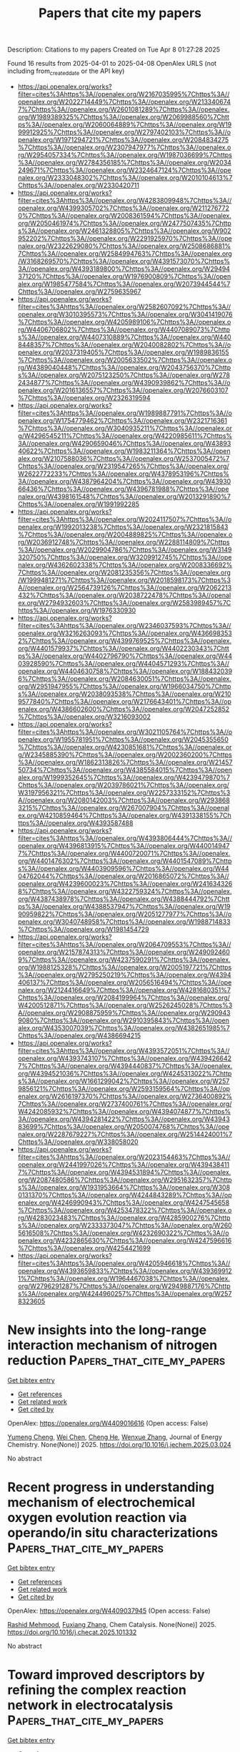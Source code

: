 #+TITLE: Papers that cite my papers
Description: Citations to my papers
Created on Tue Apr  8 01:27:28 2025

Found 16 results from 2025-04-01 to 2025-04-08
OpenAlex URLS (not including from_created_date or the API key)
- [[https://api.openalex.org/works?filter=cites%3Ahttps%3A//openalex.org/W2167035995%7Chttps%3A//openalex.org/W2022714449%7Chttps%3A//openalex.org/W2133406747%7Chttps%3A//openalex.org/W2601081289%7Chttps%3A//openalex.org/W1989389325%7Chttps%3A//openalex.org/W2069988560%7Chttps%3A//openalex.org/W2060064889%7Chttps%3A//openalex.org/W1999912925%7Chttps%3A//openalex.org/W2797402103%7Chttps%3A//openalex.org/W1971294721%7Chttps%3A//openalex.org/W2084834275%7Chttps%3A//openalex.org/W2307947977%7Chttps%3A//openalex.org/W2954057334%7Chttps%3A//openalex.org/W1987036699%7Chttps%3A//openalex.org/W2784356185%7Chttps%3A//openalex.org/W2034249671%7Chttps%3A//openalex.org/W2324647124%7Chttps%3A//openalex.org/W2333048302%7Chttps%3A//openalex.org/W2010104613%7Chttps%3A//openalex.org/W2330420711]]
- [[https://api.openalex.org/works?filter=cites%3Ahttps%3A//openalex.org/W4283809948%7Chttps%3A//openalex.org/W4399305702%7Chttps%3A//openalex.org/W2112767720%7Chttps%3A//openalex.org/W2008361594%7Chttps%3A//openalex.org/W2050461974%7Chttps%3A//openalex.org/W2477507435%7Chttps%3A//openalex.org/W2461328805%7Chttps%3A//openalex.org/W902952202%7Chttps%3A//openalex.org/W2291925970%7Chttps%3A//openalex.org/W2322629080%7Chttps%3A//openalex.org/W2508686881%7Chttps%3A//openalex.org/W2584994763%7Chttps%3A//openalex.org/W3168269570%7Chttps%3A//openalex.org/W4391573070%7Chttps%3A//openalex.org/W4393189800%7Chttps%3A//openalex.org/W2949437120%7Chttps%3A//openalex.org/W1976900809%7Chttps%3A//openalex.org/W1985477584%7Chttps%3A//openalex.org/W2073944544%7Chttps%3A//openalex.org/W2759635967]]
- [[https://api.openalex.org/works?filter=cites%3Ahttps%3A//openalex.org/W2582607092%7Chttps%3A//openalex.org/W3010395573%7Chttps%3A//openalex.org/W3041419076%7Chttps%3A//openalex.org/W4205989106%7Chttps%3A//openalex.org/W4406706802%7Chttps%3A//openalex.org/W4407089073%7Chttps%3A//openalex.org/W4407310889%7Chttps%3A//openalex.org/W4408448357%7Chttps%3A//openalex.org/W2040082802%7Chttps%3A//openalex.org/W2037319405%7Chttps%3A//openalex.org/W1989836155%7Chttps%3A//openalex.org/W2005633502%7Chttps%3A//openalex.org/W4389040448%7Chttps%3A//openalex.org/W2043756370%7Chttps%3A//openalex.org/W2075123250%7Chttps%3A//openalex.org/W2782434877%7Chttps%3A//openalex.org/W4390939862%7Chttps%3A//openalex.org/W2016136557%7Chttps%3A//openalex.org/W2076603107%7Chttps%3A//openalex.org/W2326319594]]
- [[https://api.openalex.org/works?filter=cites%3Ahttps%3A//openalex.org/W1989887791%7Chttps%3A//openalex.org/W1754779462%7Chttps%3A//openalex.org/W2321716361%7Chttps%3A//openalex.org/W3040935211%7Chttps%3A//openalex.org/W4296545211%7Chttps%3A//openalex.org/W4220985611%7Chttps%3A//openalex.org/W4290659046%7Chttps%3A//openalex.org/W4389340622%7Chttps%3A//openalex.org/W1983211364%7Chttps%3A//openalex.org/W2107588036%7Chttps%3A//openalex.org/W2537005472%7Chttps%3A//openalex.org/W2319547265%7Chttps%3A//openalex.org/W2622772233%7Chttps%3A//openalex.org/W4378953196%7Chttps%3A//openalex.org/W4387964204%7Chttps%3A//openalex.org/W4393066436%7Chttps%3A//openalex.org/W4396781988%7Chttps%3A//openalex.org/W4398161548%7Chttps%3A//openalex.org/W2013291890%7Chttps%3A//openalex.org/W1991992285]]
- [[https://api.openalex.org/works?filter=cites%3Ahttps%3A//openalex.org/W2024117507%7Chttps%3A//openalex.org/W1992013238%7Chttps%3A//openalex.org/W2321815843%7Chttps%3A//openalex.org/W2004889825%7Chttps%3A//openalex.org/W2036912748%7Chttps%3A//openalex.org/W2288114809%7Chttps%3A//openalex.org/W2029904786%7Chttps%3A//openalex.org/W3149320750%7Chttps%3A//openalex.org/W3209912745%7Chttps%3A//openalex.org/W4362602338%7Chttps%3A//openalex.org/W2008336692%7Chttps%3A//openalex.org/W2081235356%7Chttps%3A//openalex.org/W1999481271%7Chttps%3A//openalex.org/W2018598173%7Chttps%3A//openalex.org/W2564739126%7Chttps%3A//openalex.org/W2062213432%7Chttps%3A//openalex.org/W2038722478%7Chttps%3A//openalex.org/W2794932603%7Chttps%3A//openalex.org/W2583989457%7Chttps%3A//openalex.org/W1976330930]]
- [[https://api.openalex.org/works?filter=cites%3Ahttps%3A//openalex.org/W2346037593%7Chttps%3A//openalex.org/W3216263093%7Chttps%3A//openalex.org/W4366983532%7Chttps%3A//openalex.org/W4399769525%7Chttps%3A//openalex.org/W4401579937%7Chttps%3A//openalex.org/W4402230343%7Chttps%3A//openalex.org/W4402796790%7Chttps%3A//openalex.org/W4403928590%7Chttps%3A//openalex.org/W4404571293%7Chttps%3A//openalex.org/W4404630758%7Chttps%3A//openalex.org/W1884320396%7Chttps%3A//openalex.org/W2084630051%7Chttps%3A//openalex.org/W2951947955%7Chttps%3A//openalex.org/W1966034750%7Chttps%3A//openalex.org/W2038093538%7Chttps%3A//openalex.org/W2109577840%7Chttps%3A//openalex.org/W2176643401%7Chttps%3A//openalex.org/W4386602600%7Chttps%3A//openalex.org/W2047252852%7Chttps%3A//openalex.org/W3216093002]]
- [[https://api.openalex.org/works?filter=cites%3Ahttps%3A//openalex.org/W3021105764%7Chttps%3A//openalex.org/W1955781951%7Chttps%3A//openalex.org/W2045355650%7Chttps%3A//openalex.org/W4230851681%7Chttps%3A//openalex.org/W2345885390%7Chttps%3A//openalex.org/W2002360200%7Chttps%3A//openalex.org/W1862313826%7Chttps%3A//openalex.org/W2145750734%7Chttps%3A//openalex.org/W4385584015%7Chttps%3A//openalex.org/W1999352645%7Chttps%3A//openalex.org/W4239479870%7Chttps%3A//openalex.org/W2039786021%7Chttps%3A//openalex.org/W3197956321%7Chttps%3A//openalex.org/W2257333152%7Chttps%3A//openalex.org/W2080142003%7Chttps%3A//openalex.org/W2938683215%7Chttps%3A//openalex.org/W267007904%7Chttps%3A//openalex.org/W4210859464%7Chttps%3A//openalex.org/W4391338155%7Chttps%3A//openalex.org/W4393587488]]
- [[https://api.openalex.org/works?filter=cites%3Ahttps%3A//openalex.org/W4393806444%7Chttps%3A//openalex.org/W4396813915%7Chttps%3A//openalex.org/W4400149477%7Chttps%3A//openalex.org/W4400720071%7Chttps%3A//openalex.org/W4401476302%7Chttps%3A//openalex.org/W4401547089%7Chttps%3A//openalex.org/W4403909596%7Chttps%3A//openalex.org/W4404762044%7Chttps%3A//openalex.org/W2016865072%7Chttps%3A//openalex.org/W4239600023%7Chttps%3A//openalex.org/W2416343268%7Chttps%3A//openalex.org/W4322759324%7Chttps%3A//openalex.org/W4387438978%7Chttps%3A//openalex.org/W4388444792%7Chttps%3A//openalex.org/W4388537947%7Chttps%3A//openalex.org/W1990959822%7Chttps%3A//openalex.org/W2051277977%7Chttps%3A//openalex.org/W3040748958%7Chttps%3A//openalex.org/W1988714833%7Chttps%3A//openalex.org/W1981454729]]
- [[https://api.openalex.org/works?filter=cites%3Ahttps%3A//openalex.org/W2064709553%7Chttps%3A//openalex.org/W2157874313%7Chttps%3A//openalex.org/W2490924609%7Chttps%3A//openalex.org/W4237590291%7Chttps%3A//openalex.org/W1988125328%7Chttps%3A//openalex.org/W2005197721%7Chttps%3A//openalex.org/W2795250219%7Chttps%3A//openalex.org/W4394406137%7Chttps%3A//openalex.org/W2056516494%7Chttps%3A//openalex.org/W2124416649%7Chttps%3A//openalex.org/W4281680351%7Chttps%3A//openalex.org/W2084199964%7Chttps%3A//openalex.org/W4200512871%7Chttps%3A//openalex.org/W2526245028%7Chttps%3A//openalex.org/W2908875959%7Chttps%3A//openalex.org/W2909439080%7Chttps%3A//openalex.org/W2910395843%7Chttps%3A//openalex.org/W4353007039%7Chttps%3A//openalex.org/W4382651985%7Chttps%3A//openalex.org/W4386694215]]
- [[https://api.openalex.org/works?filter=cites%3Ahttps%3A//openalex.org/W4393572051%7Chttps%3A//openalex.org/W4393743107%7Chttps%3A//openalex.org/W4394266427%7Chttps%3A//openalex.org/W4394440837%7Chttps%3A//openalex.org/W4394521036%7Chttps%3A//openalex.org/W4245313022%7Chttps%3A//openalex.org/W1661299042%7Chttps%3A//openalex.org/W2579856121%7Chttps%3A//openalex.org/W2593159564%7Chttps%3A//openalex.org/W2616197370%7Chttps%3A//openalex.org/W2736400892%7Chttps%3A//openalex.org/W2737400761%7Chttps%3A//openalex.org/W4242085932%7Chttps%3A//openalex.org/W4394074877%7Chttps%3A//openalex.org/W4394281422%7Chttps%3A//openalex.org/W4394383699%7Chttps%3A//openalex.org/W2050074768%7Chttps%3A//openalex.org/W2287679227%7Chttps%3A//openalex.org/W2514424001%7Chttps%3A//openalex.org/W338058020]]
- [[https://api.openalex.org/works?filter=cites%3Ahttps%3A//openalex.org/W2023154463%7Chttps%3A//openalex.org/W2441997026%7Chttps%3A//openalex.org/W4394384117%7Chttps%3A//openalex.org/W4394531894%7Chttps%3A//openalex.org/W2087480586%7Chttps%3A//openalex.org/W2951632357%7Chttps%3A//openalex.org/W1931953664%7Chttps%3A//openalex.org/W3080131370%7Chttps%3A//openalex.org/W4244843289%7Chttps%3A//openalex.org/W4246990943%7Chttps%3A//openalex.org/W4247545658%7Chttps%3A//openalex.org/W4253478322%7Chttps%3A//openalex.org/W4283023483%7Chttps%3A//openalex.org/W4285900276%7Chttps%3A//openalex.org/W2333373047%7Chttps%3A//openalex.org/W2605616508%7Chttps%3A//openalex.org/W4232690322%7Chttps%3A//openalex.org/W4232865630%7Chttps%3A//openalex.org/W4247596616%7Chttps%3A//openalex.org/W4254421699]]
- [[https://api.openalex.org/works?filter=cites%3Ahttps%3A//openalex.org/W4205946618%7Chttps%3A//openalex.org/W4393659833%7Chttps%3A//openalex.org/W4393699121%7Chttps%3A//openalex.org/W1964467038%7Chttps%3A//openalex.org/W2796291287%7Chttps%3A//openalex.org/W2949887176%7Chttps%3A//openalex.org/W4244960257%7Chttps%3A//openalex.org/W2578323605]]

* New insights into the long-range interaction mechanism of nitrogen reduction  :Papers_that_cite_my_papers:
:PROPERTIES:
:UUID: https://openalex.org/W4409016616
:TOPICS: Ammonia Synthesis and Nitrogen Reduction, Catalytic Processes in Materials Science, Hydrogen Storage and Materials
:PUBLICATION_DATE: 2025-03-01
:END:    
    
[[elisp:(doi-add-bibtex-entry "https://doi.org/10.1016/j.jechem.2025.03.024")][Get bibtex entry]] 

- [[elisp:(progn (xref--push-markers (current-buffer) (point)) (oa--referenced-works "https://openalex.org/W4409016616"))][Get references]]
- [[elisp:(progn (xref--push-markers (current-buffer) (point)) (oa--related-works "https://openalex.org/W4409016616"))][Get related work]]
- [[elisp:(progn (xref--push-markers (current-buffer) (point)) (oa--cited-by-works "https://openalex.org/W4409016616"))][Get cited by]]

OpenAlex: https://openalex.org/W4409016616 (Open access: False)
    
[[https://openalex.org/A5016772197][Yumeng Cheng]], [[https://openalex.org/A5100696747][Wei Chen]], [[https://openalex.org/A5100330324][Cheng He]], [[https://openalex.org/A5103211419][Wenxue Zhang]], Journal of Energy Chemistry. None(None)] 2025. https://doi.org/10.1016/j.jechem.2025.03.024 
     
No abstract    

    

* Recent progress in understanding mechanism of electrochemical oxygen evolution reaction via operando/in situ characterizations  :Papers_that_cite_my_papers:
:PROPERTIES:
:UUID: https://openalex.org/W4409037945
:TOPICS: Electrocatalysts for Energy Conversion, Electrochemical Analysis and Applications, Fuel Cells and Related Materials
:PUBLICATION_DATE: 2025-03-01
:END:    
    
[[elisp:(doi-add-bibtex-entry "https://doi.org/10.1016/j.checat.2025.101332")][Get bibtex entry]] 

- [[elisp:(progn (xref--push-markers (current-buffer) (point)) (oa--referenced-works "https://openalex.org/W4409037945"))][Get references]]
- [[elisp:(progn (xref--push-markers (current-buffer) (point)) (oa--related-works "https://openalex.org/W4409037945"))][Get related work]]
- [[elisp:(progn (xref--push-markers (current-buffer) (point)) (oa--cited-by-works "https://openalex.org/W4409037945"))][Get cited by]]

OpenAlex: https://openalex.org/W4409037945 (Open access: False)
    
[[https://openalex.org/A5056341133][Rashid Mehmood]], [[https://openalex.org/A5033612713][Fuxiang Zhang]], Chem Catalysis. None(None)] 2025. https://doi.org/10.1016/j.checat.2025.101332 
     
No abstract    

    

* Toward improved descriptors by refining the complex reaction network in electrocatalysis  :Papers_that_cite_my_papers:
:PROPERTIES:
:UUID: https://openalex.org/W4409038379
:TOPICS: CO2 Reduction Techniques and Catalysts, Electrocatalysts for Energy Conversion, Electrochemical Analysis and Applications
:PUBLICATION_DATE: 2025-04-01
:END:    
    
[[elisp:(doi-add-bibtex-entry "https://doi.org/10.1063/5.0255158")][Get bibtex entry]] 

- [[elisp:(progn (xref--push-markers (current-buffer) (point)) (oa--referenced-works "https://openalex.org/W4409038379"))][Get references]]
- [[elisp:(progn (xref--push-markers (current-buffer) (point)) (oa--related-works "https://openalex.org/W4409038379"))][Get related work]]
- [[elisp:(progn (xref--push-markers (current-buffer) (point)) (oa--cited-by-works "https://openalex.org/W4409038379"))][Get cited by]]

OpenAlex: https://openalex.org/W4409038379 (Open access: True)
    
[[https://openalex.org/A5100717048][Lu Han]], [[https://openalex.org/A5112073574][Huan Li]], [[https://openalex.org/A5030617408][Jun Long]], [[https://openalex.org/A5100348631][Hao Li]], [[https://openalex.org/A5004947752][Jianping Xiao]], The Journal of Chemical Physics. 162(13)] 2025. https://doi.org/10.1063/5.0255158  ([[https://pubs.aip.org/aip/jcp/article-pdf/doi/10.1063/5.0255158/20463163/130901_1_5.0255158.pdf][pdf]])
     
Electrocatalysis is one of the key technologies for developing sustainable and fossil resource free routes to produce fuels and chemicals. The limiting potential (UL), defined by the reaction free energy of the most difficult electrochemical step in a given pathway, is an effective descriptor for establishing the activity trend of a set of electrocatalysts, allowing high throughput screening of new catalysts. However, the reaction network of electrocatalytic processes is rather complex, especially for the reactions with necessary thermochemical steps, e.g., the synthesis of valuable C–N bond-containing chemicals. Thermochemical steps cannot be significantly enhanced by electrode potentials, where kinetics is a non-negligible issue at even high overpotentials. This makes it challenge by using limiting potential to accurately describe activity trends for the reactions with necessary thermochemical steps. To this end, we propose an effective scheme to determine an improved descriptor. We suggest refining the rather complex reaction network at first. In particular, it is suggested to decouple electro- and thermochemical steps and exclude the unfavorable pathways with an excessively high thermochemical barrier. Then, a global comparison among the other pathways can be made, to determine the optimal pathway and the improved descriptor (the reaction free energy of the most difficult step of the optimal pathway, defined as ΔGrRPD-limiting). In addition, the studies on reaction kinetics are also suggested to understand the exception of the best catalysts and provide the direction of experimental optimization. This scheme is of a great compromise between practical efficiency and the accuracy toward the rational design of electrocatalysts.    

    

* Surface strain hampers dissociation and induces curious rotational-alignment effect for HCl on the Au/Cu(111) alloy surface  :Papers_that_cite_my_papers:
:PROPERTIES:
:UUID: https://openalex.org/W4409038844
:TOPICS: Advanced Chemical Physics Studies, nanoparticles nucleation surface interactions, Physics of Superconductivity and Magnetism
:PUBLICATION_DATE: 2025-04-01
:END:    
    
[[elisp:(doi-add-bibtex-entry "https://doi.org/10.1063/5.0260125")][Get bibtex entry]] 

- [[elisp:(progn (xref--push-markers (current-buffer) (point)) (oa--referenced-works "https://openalex.org/W4409038844"))][Get references]]
- [[elisp:(progn (xref--push-markers (current-buffer) (point)) (oa--related-works "https://openalex.org/W4409038844"))][Get related work]]
- [[elisp:(progn (xref--push-markers (current-buffer) (point)) (oa--cited-by-works "https://openalex.org/W4409038844"))][Get cited by]]

OpenAlex: https://openalex.org/W4409038844 (Open access: False)
    
[[https://openalex.org/A5101464359][Tianhui Liu]], [[https://openalex.org/A5004521183][Bina Fu]], [[https://openalex.org/A5039069280][Dong H. Zhang]], The Journal of Chemical Physics. 162(13)] 2025. https://doi.org/10.1063/5.0260125 
     
We present the first six-dimensional quantum dynamics study of HCl on a strained pseudomorphic monolayer of Au deposited on a Cu(111) substrate, utilizing a newly developed machine learning-based potential energy surface. The strain in the surface lattice, resulting from a 12.62% compression of the Au monolayer, induces a significant high barrier height (1.81 eV) and a tight saddle point. These effects lead to a marked suppression of the reactivity of ground-state HCl (v = 0) on Au/Cu(111), while the dissociation probability of vibrationally excited (v = 1) HCl increases substantially. As a result, the vibrational efficiency is notably higher compared to those for HCl on pure Au(111) and alloyed Au/Ag(111) surfaces. In addition, the surface strain induces a distinctive rotational alignment effect in the title reaction, where for HCl in the (v = 0, j) states, dissociation is most favorable when an HCl molecule collides with its rotation perpendicular to the Au/Cu(111) surface (the cartwheel alignment). In contrast, for HCl in the (v = 1, j) states, the opposite (helicopter) alignment is preferred. This leads to a pronounced difference in the effects of rotational excitation, depending on whether HCl is initially in the ground or excited vibrational state.    

    

* Quantum simulations of chemistry in first quantization with any basis set  :Papers_that_cite_my_papers:
:PROPERTIES:
:UUID: https://openalex.org/W4409047502
:TOPICS: Molecular spectroscopy and chirality, Spectroscopy and Quantum Chemical Studies, Advanced Chemical Physics Studies
:PUBLICATION_DATE: 2025-04-01
:END:    
    
[[elisp:(doi-add-bibtex-entry "https://doi.org/10.1038/s41534-025-00987-1")][Get bibtex entry]] 

- [[elisp:(progn (xref--push-markers (current-buffer) (point)) (oa--referenced-works "https://openalex.org/W4409047502"))][Get references]]
- [[elisp:(progn (xref--push-markers (current-buffer) (point)) (oa--related-works "https://openalex.org/W4409047502"))][Get related work]]
- [[elisp:(progn (xref--push-markers (current-buffer) (point)) (oa--cited-by-works "https://openalex.org/W4409047502"))][Get cited by]]

OpenAlex: https://openalex.org/W4409047502 (Open access: True)
    
[[https://openalex.org/A5107099535][Timothy N. Georges]], [[https://openalex.org/A5034897787][Marius Bothe]], [[https://openalex.org/A5052000773][Christoph Sünderhauf]], [[https://openalex.org/A5045950971][Bjorn K. Berntson]], [[https://openalex.org/A5000488148][Róbert Izsák]], [[https://openalex.org/A5065009192][Aleksei V. Ivanov]], npj Quantum Information. 11(1)] 2025. https://doi.org/10.1038/s41534-025-00987-1 
     
No abstract    

    

* DFT study on single-atom catalysts of Fe-V2CS2 with low overpotential and high selectivity  :Papers_that_cite_my_papers:
:PROPERTIES:
:UUID: https://openalex.org/W4409051811
:TOPICS: Electrocatalysts for Energy Conversion, Catalysis and Hydrodesulfurization Studies, Catalytic Processes in Materials Science
:PUBLICATION_DATE: 2025-03-01
:END:    
    
[[elisp:(doi-add-bibtex-entry "https://doi.org/10.1016/j.matlet.2025.138467")][Get bibtex entry]] 

- [[elisp:(progn (xref--push-markers (current-buffer) (point)) (oa--referenced-works "https://openalex.org/W4409051811"))][Get references]]
- [[elisp:(progn (xref--push-markers (current-buffer) (point)) (oa--related-works "https://openalex.org/W4409051811"))][Get related work]]
- [[elisp:(progn (xref--push-markers (current-buffer) (point)) (oa--cited-by-works "https://openalex.org/W4409051811"))][Get cited by]]

OpenAlex: https://openalex.org/W4409051811 (Open access: False)
    
[[https://openalex.org/A5102818611][Yibo Sun]], [[https://openalex.org/A5075309034][Xiujuan Tan]], [[https://openalex.org/A5035271390][X.Y. Zhang]], [[https://openalex.org/A5047504462][Yong Wang]], [[https://openalex.org/A5111279697][Zeliang Ju]], [[https://openalex.org/A5019864544][Qingxin Kang]], Materials Letters. None(None)] 2025. https://doi.org/10.1016/j.matlet.2025.138467 
     
No abstract    

    

* Revealing Substituent Effects in CO to CH3OH Conversion on a Cobalt Phthalocyanine Catalyst Using DFT Method  :Papers_that_cite_my_papers:
:PROPERTIES:
:UUID: https://openalex.org/W4409052190
:TOPICS: CO2 Reduction Techniques and Catalysts, Catalysis and Oxidation Reactions, Catalytic Processes in Materials Science
:PUBLICATION_DATE: 2025-04-01
:END:    
    
[[elisp:(doi-add-bibtex-entry "https://doi.org/10.1021/acs.jpcc.4c07097")][Get bibtex entry]] 

- [[elisp:(progn (xref--push-markers (current-buffer) (point)) (oa--referenced-works "https://openalex.org/W4409052190"))][Get references]]
- [[elisp:(progn (xref--push-markers (current-buffer) (point)) (oa--related-works "https://openalex.org/W4409052190"))][Get related work]]
- [[elisp:(progn (xref--push-markers (current-buffer) (point)) (oa--cited-by-works "https://openalex.org/W4409052190"))][Get cited by]]

OpenAlex: https://openalex.org/W4409052190 (Open access: False)
    
[[https://openalex.org/A5044514182][Prasenjit Das]], [[https://openalex.org/A5102790594][Ilya Grinberg]], The Journal of Physical Chemistry C. None(None)] 2025. https://doi.org/10.1021/acs.jpcc.4c07097 
     
No abstract    

    

* Anchoring single iridium atoms on defective nickel–iron layered double hydroxides for promoting oxygen evolution reaction  :Papers_that_cite_my_papers:
:PROPERTIES:
:UUID: https://openalex.org/W4409053420
:TOPICS: Electrocatalysts for Energy Conversion, Advanced battery technologies research, Fuel Cells and Related Materials
:PUBLICATION_DATE: 2025-03-01
:END:    
    
[[elisp:(doi-add-bibtex-entry "https://doi.org/10.1016/j.ces.2025.121606")][Get bibtex entry]] 

- [[elisp:(progn (xref--push-markers (current-buffer) (point)) (oa--referenced-works "https://openalex.org/W4409053420"))][Get references]]
- [[elisp:(progn (xref--push-markers (current-buffer) (point)) (oa--related-works "https://openalex.org/W4409053420"))][Get related work]]
- [[elisp:(progn (xref--push-markers (current-buffer) (point)) (oa--cited-by-works "https://openalex.org/W4409053420"))][Get cited by]]

OpenAlex: https://openalex.org/W4409053420 (Open access: False)
    
[[https://openalex.org/A5022376081][Jianguo Huang]], [[https://openalex.org/A5071600788][Ruijie Gao]], [[https://openalex.org/A5078249953][Baowei Wang]], [[https://openalex.org/A5037920786][Xun Cui]], [[https://openalex.org/A5021815094][Lun Pan]], [[https://openalex.org/A5031106159][Zhen‐Feng Huang]], [[https://openalex.org/A5068228666][Xiangwen Zhang]], [[https://openalex.org/A5107298993][Ji‐Jun Zou]], Chemical Engineering Science. None(None)] 2025. https://doi.org/10.1016/j.ces.2025.121606 
     
No abstract    

    

* V activated electro-epoxidation catalyst in membrane electrode assembly system for the production of propylene oxide  :Papers_that_cite_my_papers:
:PROPERTIES:
:UUID: https://openalex.org/W4409060602
:TOPICS: Electrocatalysts for Energy Conversion, Catalysis and Oxidation Reactions, Catalytic Processes in Materials Science
:PUBLICATION_DATE: 2025-04-01
:END:    
    
[[elisp:(doi-add-bibtex-entry "https://doi.org/10.1038/s41467-025-58486-y")][Get bibtex entry]] 

- [[elisp:(progn (xref--push-markers (current-buffer) (point)) (oa--referenced-works "https://openalex.org/W4409060602"))][Get references]]
- [[elisp:(progn (xref--push-markers (current-buffer) (point)) (oa--related-works "https://openalex.org/W4409060602"))][Get related work]]
- [[elisp:(progn (xref--push-markers (current-buffer) (point)) (oa--cited-by-works "https://openalex.org/W4409060602"))][Get cited by]]

OpenAlex: https://openalex.org/W4409060602 (Open access: True)
    
[[https://openalex.org/A5059774413][Yan Lin]], [[https://openalex.org/A5100423834][Hui Li]], [[https://openalex.org/A5114166182][Xiaodong Miao]], [[https://openalex.org/A5043583752][Yang Sun]], [[https://openalex.org/A5041301033][Hao Ren]], [[https://openalex.org/A5070975346][Xifeng Yu]], [[https://openalex.org/A5108933998][Wangyang Cui]], [[https://openalex.org/A5063554744][Mingbo Wu]], [[https://openalex.org/A5061300084][Zhongtao Li]], Nature Communications. 16(1)] 2025. https://doi.org/10.1038/s41467-025-58486-y 
     
No abstract    

    

* Materials for Electrocatalysis: Future Prospects in Energy Conversion  :Papers_that_cite_my_papers:
:PROPERTIES:
:UUID: https://openalex.org/W4409075137
:TOPICS: Advanced Photocatalysis Techniques, Electrocatalysts for Energy Conversion, MXene and MAX Phase Materials
:PUBLICATION_DATE: 2025-04-01
:END:    
    
[[elisp:(doi-add-bibtex-entry "https://doi.org/10.1002/tcr.202400254")][Get bibtex entry]] 

- [[elisp:(progn (xref--push-markers (current-buffer) (point)) (oa--referenced-works "https://openalex.org/W4409075137"))][Get references]]
- [[elisp:(progn (xref--push-markers (current-buffer) (point)) (oa--related-works "https://openalex.org/W4409075137"))][Get related work]]
- [[elisp:(progn (xref--push-markers (current-buffer) (point)) (oa--cited-by-works "https://openalex.org/W4409075137"))][Get cited by]]

OpenAlex: https://openalex.org/W4409075137 (Open access: False)
    
[[https://openalex.org/A5063840395][John M. George]], [[https://openalex.org/A5116874832][Susikumar Thangarasu]], [[https://openalex.org/A5066976698][J. Archana]], [[https://openalex.org/A5049775263][P. Justin Jesuraj]], The Chemical Record. None(None)] 2025. https://doi.org/10.1002/tcr.202400254 
     
Abstract Electrocatalysts play a pivotal role in various energy conversion processes, such as water splitting, batteries, carbon dioxide reduction, and fuel cell reactions, by significantly reducing the energy barrier and enhancing reaction kinetics. This review highlights the potential of earth‐abundant electrocatalysts, with a particular focus on their capabilities in critical electrochemical reactions, including oxygen evolution reaction, carbon dioxide reduction reaction, oxygen reduction reaction and hydrogen evolution reaction. Emphasis is also placed on bifunctional, trifunctional, and tetrafunctional performance, showcasing their adaptability and effectiveness across diverse energy applications. Exploration is done on a range of promising materials, including transition metal chalcogenides, MXenes, metal‐organic frameworks, covalent organic frameworks, and layered double hydroxides. By examining their intrinsic properties, structural versatility, and surface engineering strategies, this review sheds light on the factors that govern their catalytic efficiency and stability. The integration of experimental advancements with theoretical insights provides a deeper understanding of mechanisms driving their catalytic activity. Additionally, we address the scalability, cost‐effectiveness, and environmental impact of these materials, underlining their potential for large‐scale deployment. By synthesizing recent progress and identifying challenges, this work delivers a roadmap for the model and application of multifunctional electrocatalysts, fostering innovations that align with the goals of sustainable energy systems.    

    

* Porous Antimony Tin Oxide with a Particle Assembly Structure as an IrO2 Support for an Efficient Oxygen Evolution Reaction in Proton-Exchange Membrane Water Electrolysis  :Papers_that_cite_my_papers:
:PROPERTIES:
:UUID: https://openalex.org/W4409076512
:TOPICS: Fuel Cells and Related Materials, Electrocatalysts for Energy Conversion, Advanced battery technologies research
:PUBLICATION_DATE: 2025-04-01
:END:    
    
[[elisp:(doi-add-bibtex-entry "https://doi.org/10.1021/acsami.5c00875")][Get bibtex entry]] 

- [[elisp:(progn (xref--push-markers (current-buffer) (point)) (oa--referenced-works "https://openalex.org/W4409076512"))][Get references]]
- [[elisp:(progn (xref--push-markers (current-buffer) (point)) (oa--related-works "https://openalex.org/W4409076512"))][Get related work]]
- [[elisp:(progn (xref--push-markers (current-buffer) (point)) (oa--cited-by-works "https://openalex.org/W4409076512"))][Get cited by]]

OpenAlex: https://openalex.org/W4409076512 (Open access: False)
    
[[https://openalex.org/A5004187884][Zuobo Yang]], [[https://openalex.org/A5102632714][Xiaokuan Wu]], [[https://openalex.org/A5104305021][Leilei Cai]], [[https://openalex.org/A5101165186][Jimmy Yun]], [[https://openalex.org/A5008720433][Jie Zhang]], [[https://openalex.org/A5082435881][Xin Liang]], [[https://openalex.org/A5101489926][Hong Zhao]], ACS Applied Materials & Interfaces. None(None)] 2025. https://doi.org/10.1021/acsami.5c00875 
     
Proton-exchange membrane water electrolysis (PEMWE) holds great promise for hydrogen production applications. However, the reliance of PEMWE membrane electrodes on high loadings of expensive iridium poses a significant barrier to their commercial viability. Therefore, the development of high-performance oxygen evolution catalysts with a low iridium content is of critical importance. In this research, a porous antimony tin oxide (ATO) conductive support with a particle assembly aggregate structure was fabricated by a carbon template removal method. ATO-supported IrO2 exhibits significantly improved oxygen evolution reaction (OER) activity, with a much lower overpotential compared to the unsupported IrO2 catalyst. Moreover, it achieves 1.8 V at 2 A cm-2 with an ultralow loading of iridium (0.3 mgIr cm-2) for the proton-exchange membrane electrolyzer. Characterization techniques and density functional theory calculations have elucidated that the enhanced performance is attributed to the porous morphology of ATO and the strong metal oxide-support interaction between IrO2 and the ATO support. These findings validate the practicality of conductive nanostructured antimony-tin-oxide-supported catalysts for PEMWE applications and offer a pathway for the design of low-Ir OER catalysts.    

    

* Polydisperse Pt Deposits Over TiO2‐Nanotube‐Array‐Supported Ru Nanoparticles: Harnessing the Interfacial Synergy for Efficient Hydrogen Evolution Electrocatalysis  :Papers_that_cite_my_papers:
:PROPERTIES:
:UUID: https://openalex.org/W4409084727
:TOPICS: Electrocatalysts for Energy Conversion, Advanced battery technologies research, Fuel Cells and Related Materials
:PUBLICATION_DATE: 2025-04-01
:END:    
    
[[elisp:(doi-add-bibtex-entry "https://doi.org/10.1002/smll.202411870")][Get bibtex entry]] 

- [[elisp:(progn (xref--push-markers (current-buffer) (point)) (oa--referenced-works "https://openalex.org/W4409084727"))][Get references]]
- [[elisp:(progn (xref--push-markers (current-buffer) (point)) (oa--related-works "https://openalex.org/W4409084727"))][Get related work]]
- [[elisp:(progn (xref--push-markers (current-buffer) (point)) (oa--cited-by-works "https://openalex.org/W4409084727"))][Get cited by]]

OpenAlex: https://openalex.org/W4409084727 (Open access: False)
    
[[https://openalex.org/A5078000932][Mila N. Krstajić Pajić]], [[https://openalex.org/A5063501377][Ana S. Dobrota]], [[https://openalex.org/A5068442632][Anca Mazare]], [[https://openalex.org/A5005962457][Sladjana Djurdjić]], [[https://openalex.org/A5001744159][Xin Zhou]], [[https://openalex.org/A5042616956][Nikita Denisov]], [[https://openalex.org/A5013710184][Natalia V. Skorodumova]], [[https://openalex.org/A5035964159][Dragan Manojlović]], [[https://openalex.org/A5000537710][Rastko Vasilić]], [[https://openalex.org/A5079797338][Igor A. Pašti]], [[https://openalex.org/A5073750190][Patrik Schmuki]], [[https://openalex.org/A5065661057][U.Č. Lačnjevac]], Small. None(None)] 2025. https://doi.org/10.1002/smll.202411870 
     
Abstract Developing cost‐effective precious metal electrocatalysts for the hydrogen evolution reaction (HER) is key to realizing the economic viability of acidic water electrolysis. Herein, galvanic displacement is employed for in situ formation of bimetallic Pt/Ru deposits on H‐intercalated TiO 2 nanotube arrays. It is found that a two‐step procedure yields polydisperse deposits with a dominant fraction of Ru nanoparticles coated with atomic and subnanometric Pt islands. These Pt|Ru nanointerfaces induce charge transfer from Pt to Ru, which modulates the electronic structure of Pt sites for accelerated HER kinetics. By varying the platinization time in the second step, a balance between the exposure of catalytically active Pt|Ru nanointerfaces and the total number of Pt surface sites is achieved. The optimized composite, termed Ru‐30min@Pt‐30min, requires an overpotential of 58 mV to deliver a current density of 100 mA cm −2 in 1.0 m HClO 4 and maintains performance stability and structure integrity under prolonged operation. Moreover, it presents a 3.5‐fold increase in precious metal mass activity over Pt/C at η = 80 mV. Theoretical calculations reveal that the electronic interactions generated by Pt‐modification of Ru and hydrogenated TiO 2 surfaces provide multiple active sites with improved H ads energetics compared to pure Pt and Ru.    

    

* Carbon-Rich Selenide Monolayers as Metal-Free Catalysts for Oxygen Reduction Reactions: A First-Principles Investigation  :Papers_that_cite_my_papers:
:PROPERTIES:
:UUID: https://openalex.org/W4409092115
:TOPICS: Electrocatalysts for Energy Conversion, Fuel Cells and Related Materials, Advanced Photocatalysis Techniques
:PUBLICATION_DATE: 2025-04-01
:END:    
    
[[elisp:(doi-add-bibtex-entry "https://doi.org/10.3390/chemistry7020055")][Get bibtex entry]] 

- [[elisp:(progn (xref--push-markers (current-buffer) (point)) (oa--referenced-works "https://openalex.org/W4409092115"))][Get references]]
- [[elisp:(progn (xref--push-markers (current-buffer) (point)) (oa--related-works "https://openalex.org/W4409092115"))][Get related work]]
- [[elisp:(progn (xref--push-markers (current-buffer) (point)) (oa--cited-by-works "https://openalex.org/W4409092115"))][Get cited by]]

OpenAlex: https://openalex.org/W4409092115 (Open access: True)
    
[[https://openalex.org/A5100692702][Yao Xu]], [[https://openalex.org/A5061281298][Fengyu Li]], Chemistry. 7(2)] 2025. https://doi.org/10.3390/chemistry7020055 
     
Carbon-based materials have garnered significant attention for electrocatalysis applications in fuel cells due to their unique structural and electronic properties, but rapid oxygen reduction reaction (ORR) at the cathode of fuel cells is challenging. Dopants are typically used as active sites for ORR, and increasing the number of active sites for carbon-based catalysts remains a challenge. Here, we carried out first-principles calculations for the electrocatalytic ORR performance of the recently reported monolayer superconductors of carbon-rich selenides. Remarkably, the abundant C atoms serve as the active centers instead of the foreign atoms (Se). All the free energy changes during the ORR process are downhill, suggesting that these carbon-rich selenides hold promise as metal-free electrocatalysts for ORR. Note that the promising electrocatalytic performance of carbon-rich selenides is theoretically predicted; validation is encouraged for experimental efforts.    

    

* Definition of Important Terms  :Papers_that_cite_my_papers:
:PROPERTIES:
:UUID: https://openalex.org/W4409187927
:TOPICS: Biomedical Text Mining and Ontologies, Semantic Web and Ontologies, History and advancements in chemistry
:PUBLICATION_DATE: 2025-04-04
:END:    
    
[[elisp:(doi-add-bibtex-entry "https://doi.org/10.1002/9783527853205.ch4")][Get bibtex entry]] 

- [[elisp:(progn (xref--push-markers (current-buffer) (point)) (oa--referenced-works "https://openalex.org/W4409187927"))][Get references]]
- [[elisp:(progn (xref--push-markers (current-buffer) (point)) (oa--related-works "https://openalex.org/W4409187927"))][Get related work]]
- [[elisp:(progn (xref--push-markers (current-buffer) (point)) (oa--cited-by-works "https://openalex.org/W4409187927"))][Get cited by]]

OpenAlex: https://openalex.org/W4409187927 (Open access: False)
    
, No host. None(None)] 2025. https://doi.org/10.1002/9783527853205.ch4 
     
No abstract    

    

* Explainable classification of goat vocalizations using convolutional neural networks  :Papers_that_cite_my_papers:
:PROPERTIES:
:UUID: https://openalex.org/W4409049727
:TOPICS: Animal Vocal Communication and Behavior, Animal Behavior and Welfare Studies, Music and Audio Processing
:PUBLICATION_DATE: 2025-04-01
:END:    
    
[[elisp:(doi-add-bibtex-entry "https://doi.org/10.1371/journal.pone.0318543")][Get bibtex entry]] 

- [[elisp:(progn (xref--push-markers (current-buffer) (point)) (oa--referenced-works "https://openalex.org/W4409049727"))][Get references]]
- [[elisp:(progn (xref--push-markers (current-buffer) (point)) (oa--related-works "https://openalex.org/W4409049727"))][Get related work]]
- [[elisp:(progn (xref--push-markers (current-buffer) (point)) (oa--cited-by-works "https://openalex.org/W4409049727"))][Get cited by]]

OpenAlex: https://openalex.org/W4409049727 (Open access: True)
    
[[https://openalex.org/A5013285272][Stavros Ntalampiras]], [[https://openalex.org/A5116867935][Gabriele Pesando Gamacchio]], PLoS ONE. 20(4)] 2025. https://doi.org/10.1371/journal.pone.0318543 
     
Efficient precision livestock farming relies on having timely access to data and information that accurately describes both the animals and their surrounding environment. This paper advances classification of goat vocalizations leveraging a publicly available dataset recorded at diverse farms breeding different species. We developed a Convolutional Neural Network (CNN) architecture tailored for classifying goat vocalizations, yielding an average classification rate of 95.8% in discriminating various goat emotional states. To this end, we suitably augmented the existing dataset using pitch shifting and time stretching techniques boosting the robustness of the trained model. After thoroughly demonstrating the superiority of the designed architecture over the contrasting approaches, we provide insights into the underlying mechanisms governing the proposed CNN by carrying out an extensive interpretation study. More specifically, we conducted an explainability analysis to identify the time-frequency content within goat vocalisations that significantly impacts the classification process. Such an XAI-driven validation not only provides transparency in the decision-making process of the CNN model but also sheds light on the acoustic features crucial for distinguishing the considered classes. Last but not least, the proposed solution encompasses an interactive scheme able to provide valuable information to animal scientists regarding the analysis performed by the model highlighting the distinctive components of the considered goat vocalizations. Our findings underline the effectiveness of data augmentation techniques in bolstering classification accuracy and highlight the significance of leveraging XAI methodologies for validating and interpreting complex machine learning models applied to animal vocalizations.    

    

* Density Functional Theory Simulations of Skaergaardite (CuPd) with a Self-Consistent Hubbard U-Correction  :Papers_that_cite_my_papers:
:PROPERTIES:
:UUID: https://openalex.org/W4409091991
:TOPICS: X-ray Diffraction in Crystallography, Metallurgical Processes and Thermodynamics, Advanced Condensed Matter Physics
:PUBLICATION_DATE: 2025-04-02
:END:    
    
[[elisp:(doi-add-bibtex-entry "https://doi.org/10.3390/chemistry7020056")][Get bibtex entry]] 

- [[elisp:(progn (xref--push-markers (current-buffer) (point)) (oa--referenced-works "https://openalex.org/W4409091991"))][Get references]]
- [[elisp:(progn (xref--push-markers (current-buffer) (point)) (oa--related-works "https://openalex.org/W4409091991"))][Get related work]]
- [[elisp:(progn (xref--push-markers (current-buffer) (point)) (oa--cited-by-works "https://openalex.org/W4409091991"))][Get cited by]]

OpenAlex: https://openalex.org/W4409091991 (Open access: True)
    
[[https://openalex.org/A5116879574][Martino Napoli]], [[https://openalex.org/A5075537889][Assimo Maris]], Chemistry. 7(2)] 2025. https://doi.org/10.3390/chemistry7020056 
     
The electronic and phonon bands of Skaergaardite are investigated using density functional theory (DFT) as implemented in Quantum ESPRESSO. Skaergaardite is a copper palladium mineral (CuPd) found in the Skaergaard intrusion with a CsCl-type (B2) structure. Due to its porous structure, it presents a large surface area available for interactions, which makes it a promising catalyst. The PBE-GGA functional with a Hubbard-like localized term (DFT+U) is combined with ultrasoft and norm-conserving pseudopotentials, and a conventional approach with a dense Monkhorst–Pack grid of k-points 12 × 12 × 12 is applied. The electronic valence bands are mainly constituted by 3d orbitals of Cu and 4d orbitals of Pd and a pseudo-gap can be recognized. With respect to DFT, DFT+U causes a general downward shift in the valence band. The acoustic and optical phonon branches are separated by a few cm−1 gap at about 150 cm−1 and show a density of state curve typical of ordered materials. These results highlight the reliability of DFT+U in studying bimetallic systems with scarce experimental benchmarks, offering insights into the behavior of Skaergaardite and its potential applications in material science such as reduction reactions and hydrogen storage.    

    
